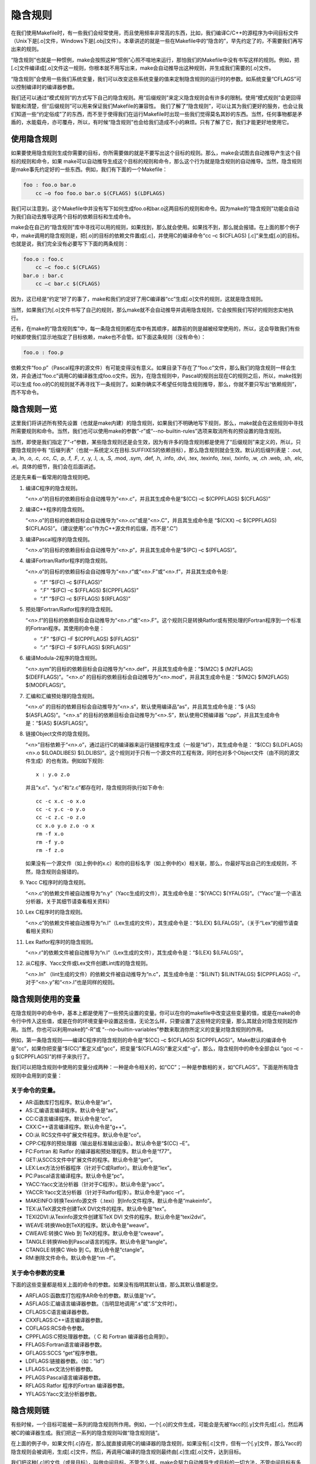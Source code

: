 隐含规则
========

在我们使用Makefile时，有一些我们会经常使用，而且使用频率非常高的东西，比如，我们编译C/C++的源程序为中间目标文件（Unix下是[.o]文件，Windows下是[.obj]文件）。本章讲述的就是一些在Makefile中的“隐含的”，早先约定了的，不需要我们再写出来的规则。

“隐含规则”也就是一种惯例，make会按照这种“惯例”心照不喧地来运行，那怕我们的Makefile中没有书写这样的规则。例如，把[.c]文件编译成[.o]文件这一规则，你根本就不用写出来，make会自动推导出这种规则，并生成我们需要的[.o]文件。

“隐含规则”会使用一些我们系统变量，我们可以改变这些系统变量的值来定制隐含规则的运行时的参数。如系统变量“CFLAGS”可以控制编译时的编译器参数。

我们还可以通过“模式规则”的方式写下自己的隐含规则。用“后缀规则”来定义隐含规则会有许多的限制。使用“模式规则”会更回得智能和清楚，但“后缀规则”可以用来保证我们Makefile的兼容性。
我们了解了“隐含规则”，可以让其为我们更好的服务，也会让我们知道一些“约定俗成”了的东西，而不至于使得我们在运行Makefile时出现一些我们觉得莫名其妙的东西。当然，任何事物都是矛盾的，水能载舟，亦可覆舟，所以，有时候“隐含规则”也会给我们造成不小的麻烦。只有了解了它，我们才能更好地使用它。

使用隐含规则
------------

如果要使用隐含规则生成你需要的目标，你所需要做的就是不要写出这个目标的规则。那么，make会试图去自动推导产生这个目标的规则和命令，如果 make可以自动推导生成这个目标的规则和命令，那么这个行为就是隐含规则的自动推导。当然，隐含规则是make事先约定好的一些东西。例如，我们有下面的一个Makefile：

.. code-block:: makefile

    foo : foo.o bar.o
        cc –o foo foo.o bar.o $(CFLAGS) $(LDFLAGS)

我们可以注意到，这个Makefile中并没有写下如何生成foo.o和bar.o这两目标的规则和命令。因为make的“隐含规则”功能会自动为我们自动去推导这两个目标的依赖目标和生成命令。

make会在自己的“隐含规则”库中寻找可以用的规则，如果找到，那么就会使用。如果找不到，那么就会报错。在上面的那个例子中，make调用的隐含规则是，把[.o]的目标的依赖文件置成[.c]，并使用C的编译命令“cc –c $(CFLAGS) [.c]”来生成[.o]的目标。也就是说，我们完全没有必要写下下面的两条规则：

.. code-block:: makefile

    foo.o : foo.c
        cc –c foo.c $(CFLAGS)
    bar.o : bar.c
        cc –c bar.c $(CFLAGS)

因为，这已经是“约定”好了的事了，make和我们约定好了用C编译器“cc”生成[.o]文件的规则，这就是隐含规则。

当然，如果我们为[.o]文件书写了自己的规则，那么make就不会自动推导并调用隐含规则，它会按照我们写好的规则忠实地执行。

还有，在make的“隐含规则库”中，每一条隐含规则都在库中有其顺序，越靠前的则是越被经常使用的，所以，这会导致我们有些时候即使我们显示地指定了目标依赖，make也不会管。如下面这条规则（没有命令）：

.. code-block:: makefile

    foo.o : foo.p

依赖文件“foo.p”（Pascal程序的源文件）有可能变得没有意义。如果目录下存在了“foo.c”文件，那么我们的隐含规则一样会生效，并会通过“foo.c”调用C的编译器生成foo.o文件。因为，在隐含规则中，Pascal的规则出现在C的规则之后，所以，make找到可以生成 foo.o的C的规则就不再寻找下一条规则了。如果你确实不希望任何隐含规则推导，那么，你就不要只写出“依赖规则”，而不写命令。

隐含规则一览
------------

这里我们将讲述所有预先设置（也就是make内建）的隐含规则，如果我们不明确地写下规则，那么，make就会在这些规则中寻找所需要规则和命令。当然，我们也可以使用make的参数“-r”或“--no-builtin-rules”选项来取消所有的预设置的隐含规则。

当然，即使是我们指定了“-r”参数，某些隐含规则还是会生效，因为有许多的隐含规则都是使用了“后缀规则”来定义的，所以，只要隐含规则中有 “后缀列表”（也就一系统定义在目标.SUFFIXES的依赖目标），那么隐含规则就会生效。默认的后缀列表是：.out, .a, .ln, .o,  .c, .cc, .C, .p, .f, .F, .r, .y, .l, .s, .S, .mod, .sym, .def, .h, .info,  .dvi, .tex, .texinfo, .texi, .txinfo, .w, .ch .web, .sh, .elc, .el。具体的细节，我们会在后面讲述。

还是先来看一看常用的隐含规则吧。

#. 编译C程序的隐含规则。

   “<n>.o”的目标的依赖目标会自动推导为“<n>.c”，并且其生成命令是“$(CC) –c $(CPPFLAGS) $(CFLAGS)”

#. 编译C++程序的隐含规则。

   “<n>.o”的目标的依赖目标会自动推导为“<n>.cc”或是“<n>.C”，并且其生成命令是 “$(CXX) –c $(CPPFLAGS) $(CFLAGS)”。（建议使用“.cc”作为C++源文件的后缀，而不是“.C”）

#. 编译Pascal程序的隐含规则。

   “<n>.o”的目标的依赖目标会自动推导为“<n>.p”，并且其生成命令是“$(PC) –c  $(PFLAGS)”。

#. 编译Fortran/Ratfor程序的隐含规则。

   “<n>.o”的目标的依赖目标会自动推导为“<n>.r”或“<n>.F”或“<n>.f”，并且其生成命令是:

   - “.f”  “$(FC) –c  $(FFLAGS)”
   - “.F”  “$(FC) –c  $(FFLAGS) $(CPPFLAGS)”
   - “.f”  “$(FC) –c  $(FFLAGS) $(RFLAGS)”

#. 预处理Fortran/Ratfor程序的隐含规则。

   “<n>.f”的目标的依赖目标会自动推导为“<n>.r”或“<n>.F”。这个规则只是转换Ratfor或有预处理的Fortran程序到一个标准的Fortran程序。其使用的命令是：

   - “.F”  “$(FC) –F $(CPPFLAGS) $(FFLAGS)”
   - “.r”  “$(FC) –F $(FFLAGS) $(RFLAGS)”

#. 编译Modula-2程序的隐含规则。

   “<n>.sym”的目标的依赖目标会自动推导为“<n>.def”，并且其生成命令是：“$(M2C) $ (M2FLAGS) $(DEFFLAGS)”。“<n>.o” 的目标的依赖目标会自动推导为“<n>.mod”，并且其生成命令是：“$(M2C) $(M2FLAGS) $(MODFLAGS)”。

#. 汇编和汇编预处理的隐含规则。

   “<n>.o” 的目标的依赖目标会自动推导为“<n>.s”，默认使用编译品“as”，并且其生成命令是：“$ (AS) $(ASFLAGS)”。“<n>.s” 的目标的依赖目标会自动推导为“<n>.S”，默认使用C预编译器 “cpp”，并且其生成命令是：“$(AS) $(ASFLAGS)”。

#. 链接Object文件的隐含规则。

   “<n>”目标依赖于“<n>.o”，通过运行C的编译器来运行链接程序生成（一般是“ld”），其生成命令是： “$(CC) $(LDFLAGS) <n>.o $(LOADLIBES) $(LDLIBS)”。这个规则对于只有一个源文件的工程有效，同时也对多个Object文件（由不同的源文件生成）的也有效。例如如下规则::

        x : y.o z.o

   并且“x.c”、“y.c”和“z.c”都存在时，隐含规则将执行如下命令::

    cc -c x.c -o x.o
    cc -c y.c -o y.o
    cc -c z.c -o z.o
    cc x.o y.o z.o -o x
    rm -f x.o
    rm -f y.o
    rm -f z.o

   如果没有一个源文件（如上例中的x.c）和你的目标名字（如上例中的x）相关联，那么，你最好写出自己的生成规则，不然，隐含规则会报错的。

#. Yacc C程序时的隐含规则。

   “<n>.c”的依赖文件被自动推导为“n.y”（Yacc生成的文件），其生成命令是：“$(YACC) $(YFALGS)”。（“Yacc”是一个语法分析器，关于其细节请查看相关资料）

#. Lex C程序时的隐含规则。

   “<n>.c”的依赖文件被自动推导为“n.l”（Lex生成的文件），其生成命令是：“$(LEX) $(LFALGS)”。（关于“Lex”的细节请查看相关资料）

#. Lex Ratfor程序时的隐含规则。

   “<n>.r”的依赖文件被自动推导为“n.l”（Lex生成的文件），其生成命令是：“$(LEX) $(LFALGS)”。

#. 从C程序、Yacc文件或Lex文件创建Lint库的隐含规则。

   “<n>.ln” （lint生成的文件）的依赖文件被自动推导为“n.c”，其生成命令是：“$(LINT) $(LINTFALGS) $(CPPFLAGS) -i”。对于“<n>.y”和“<n>.l”也是同样的规则。

隐含规则使用的变量
------------------

在隐含规则中的命令中，基本上都是使用了一些预先设置的变量。你可以在你的makefile中改变这些变量的值，或是在make的命令行中传入这些值，或是在你的环境变量中设置这些值，无论怎么样，只要设置了这些特定的变量，那么其就会对隐含规则起作用。当然，你也可以利用make的“-R”或 “--no–builtin-variables”参数来取消你所定义的变量对隐含规则的作用。

例如，第一条隐含规则——编译C程序的隐含规则的命令是“$(CC) –c $(CFLAGS) $(CPPFLAGS)”。Make默认的编译命令是“cc”，如果你把变量“$(CC)”重定义成“gcc”，把变量“$(CFLAGS)”重定义成“-g”，那么，隐含规则中的命令全部会以 “gcc –c -g $(CPPFLAGS)”的样子来执行了。

我们可以把隐含规则中使用的变量分成两种：一种是命令相关的，如“CC”；一种是参数相的关，如“CFLAGS”。下面是所有隐含规则中会用到的变量：

关于命令的变量。
~~~~~~~~~~~~~~~~

- AR:函数库打包程序。默认命令是“ar”。 
- AS:汇编语言编译程序。默认命令是“as”。
- CC:C语言编译程序。默认命令是“cc”。
- CXX:C++语言编译程序。默认命令是“g++”。
- CO:从 RCS文件中扩展文件程序。默认命令是“co”。
- CPP:C程序的预处理器（输出是标准输出设备）。默认命令是“$(CC) –E”。
- FC:Fortran 和 Ratfor 的编译器和预处理程序。默认命令是“f77”。
- GET:从SCCS文件中扩展文件的程序。默认命令是“get”。 
- LEX:Lex方法分析器程序（针对于C或Ratfor）。默认命令是“lex”。
- PC:Pascal语言编译程序。默认命令是“pc”。
- YACC:Yacc文法分析器（针对于C程序）。默认命令是“yacc”。
- YACCR:Yacc文法分析器（针对于Ratfor程序）。默认命令是“yacc –r”。
- MAKEINFO:转换Texinfo源文件（.texi）到Info文件程序。默认命令是“makeinfo”。
- TEX:从TeX源文件创建TeX DVI文件的程序。默认命令是“tex”。
- TEXI2DVI:从Texinfo源文件创建军TeX DVI 文件的程序。默认命令是“texi2dvi”。
- WEAVE:转换Web到TeX的程序。默认命令是“weave”。
- CWEAVE:转换C Web 到 TeX的程序。默认命令是“cweave”。
- TANGLE:转换Web到Pascal语言的程序。默认命令是“tangle”。
- CTANGLE:转换C Web 到 C。默认命令是“ctangle”。
- RM:删除文件命令。默认命令是“rm –f”。

关于命令参数的变量
~~~~~~~~~~~~~~~~~~

下面的这些变量都是相关上面的命令的参数。如果没有指明其默认值，那么其默认值都是空。

- ARFLAGS:函数库打包程序AR命令的参数。默认值是“rv”。
- ASFLAGS:汇编语言编译器参数。（当明显地调用“.s”或“.S”文件时）。 
- CFLAGS:C语言编译器参数。
- CXXFLAGS:C++语言编译器参数。
- COFLAGS:RCS命令参数。 
- CPPFLAGS:C预处理器参数。（ C 和 Fortran 编译器也会用到）。
- FFLAGS:Fortran语言编译器参数。
- GFLAGS:SCCS “get”程序参数。
- LDFLAGS:链接器参数。（如：“ld”）
- LFLAGS:Lex文法分析器参数。
- PFLAGS:Pascal语言编译器参数。
- RFLAGS:Ratfor 程序的Fortran 编译器参数。
- YFLAGS:Yacc文法分析器参数。 

隐含规则链
----------

有些时候，一个目标可能被一系列的隐含规则所作用。例如，一个[.o]的文件生成，可能会是先被Yacc的[.y]文件先成[.c]，然后再被C的编译器生成。我们把这一系列的隐含规则叫做“隐含规则链”。

在上面的例子中，如果文件[.c]存在，那么就直接调用C的编译器的隐含规则，如果没有[.c]文件，但有一个[.y]文件，那么Yacc的隐含规则会被调用，生成[.c]文件，然后，再调用C编译的隐含规则最终由[.c]生成[.o]文件，达到目标。

我们把这种[.c]的文件（或是目标），叫做中间目标。不管怎么样，make会努力自动推导生成目标的一切方法，不管中间目标有多少，其都会执着地把所有的隐含规则和你书写的规则全部合起来分析，努力达到目标，所以，有些时候，可能会让你觉得奇怪，怎么我的目标会这样生成？怎么我的 makefile发疯了？

在默认情况下，对于中间目标，它和一般的目标有两个地方所不同：第一个不同是除非中间的目标不存在，才会引发中间规则。第二个不同的是，只要目标成功产生，那么，产生最终目标过程中，所产生的中间目标文件会被以“rm -f”删除。

通常，一个被makefile指定成目标或是依赖目标的文件不能被当作中介。然而，你可以明显地说明一个文件或是目标是中介目标，你可以使用伪目标“.INTERMEDIATE”来强制声明。（如：.INTERMEDIATE ： mid ）

你也可以阻止make自动删除中间目标，要做到这一点，你可以使用伪目标“.SECONDARY”来强制声明（如：.SECONDARY :  sec）。你还可以把你的目标，以模式的方式来指定（如：%.o）成伪目标“.PRECIOUS”的依赖目标，以保存被隐含规则所生成的中间文件。

在“隐含规则链”中，禁止同一个目标出现两次或两次以上，这样一来，就可防止在make自动推导时出现无限递归的情况。

Make会优化一些特殊的隐含规则，而不生成中间文件。如，从文件“foo.c”生成目标程序“foo”，按道理，make会编译生成中间文件 “foo.o”，然后链接成“foo”，但在实际情况下，这一动作可以被一条“cc”的命令完成（cc –o foo foo.c），于是优化过的规则就不会生成中间文件。

定义模式规则
------------

你可以使用模式规则来定义一个隐含规则。一个模式规则就好像一个一般的规则，只是在规则中，目标的定义需要有“%”字符。“%“的意思是表示一个或多个任意字符。在依赖目标中同样可以使用“%”，只是依赖目标中的“%“的取值，取决于其目标。

有一点需要注意的是，“%“的展开发生在变量和函数的展开之后，变量和函数的展开发生在make载入Makefile时，而模式规则中的“%“则发生在运行时。

模式规则介绍
~~~~~~~~~~~~

模式规则中，至少在规则的目标定义中要包含“%“，否则，就是一般的规则。目标中的“%“定义表示对文件名的匹配，“%“表示长度任意的非空字符串。例如：“%.c“表示以“.c“结尾的文件名（文件名的长度至少为3），而“s.%.c“则表示以“s.“开头，“.c“结尾的文件名（文件名的长度至少为5）。

如果“%“定义在目标中，那么，目标中的“%“的值决定了依赖目标中的“%“的值，也就是说，目标中的模式的“%“决定了依赖目标中“%“的样子。例如有一个模式规则如下：

.. code-block:: makefile

    %.o : %.c ; <command ......>;

其含义是，指出了怎么从所有的[.c]文件生成相应的[.o]文件的规则。如果要生成的目标是“a.o b.o“，那么“%c“就是“a.c b.c“。

一旦依赖目标中的“%“模式被确定，那么，make会被要求去匹配当前目录下所有的文件名，一旦找到，make就会规则下的命令，所以，在模式规则中，目标可能会是多个的，如果有模式匹配出多个目标，make就会产生所有的模式目标，此时，make关心的是依赖的文件名和生成目标的命令这两件事。

模式规则示例
~~~~~~~~~~~~

下面这个例子表示了,把所有的[.c]文件都编译成[.o]文件.

.. code-block:: makefile

    %.o : %.c
        $(CC) -c $(CFLAGS) $(CPPFLAGS) $< -o $@

其中，“$@“表示所有的目标的挨个值，“$<“表示了所有依赖目标的挨个值。这些奇怪的变量我们叫“自动化变量“，后面会详细讲述。

下面的这个例子中有两个目标是模式的：

.. code-block:: makefile

    %.tab.c %.tab.h: %.y
        bison -d $<

这条规则告诉make把所有的[.y]文件都以“bison -d <n>.y“执行，然后生成“<n>. tab.c“和“<n>.tab.h“文件。（其中，“<n>“表示一个任意字符串）。如果我们的执行程序“foo“依赖于文件“parse.tab.o“和“scan.o“，并且文件“scan.o“依赖于文件“parse.tab.h“，如果“parse.y“文件被更新了，那么根据上述的规则，“bison -d parse.y“就会被执行一次，于是，“parse.tab.o“和“scan.o“的依赖文件就齐了。（假设，“parse.tab.o“由“parse.tab.c“生成，和“scan.o“由“scan.c“生成，而“foo“由 “parse.tab.o“和“scan.o“链接生成，而且foo和其[.o]文件的依赖关系也写好，那么，所有的目标都会得到满足）

自动化变量
~~~~~~~~~~

在上述的模式规则中，目标和依赖文件都是一系例的文件，那么我们如何书写一个命令来完成从不同的依赖文件生成相应的目标？因为在每一次的对模式规则的解析时，都会是不同的目标和依赖文件。

自动化变量就是完成这个功能的。在前面，我们已经对自动化变量有所提涉，相信你看到这里已对它有一个感性认识了。所谓自动化变量，就是这种变量会把模式中所定义的一系列的文件自动地挨个取出，直至所有的符合模式的文件都取完了。这种自动化变量只应出现在规则的命令中。

下面是所有的自动化变量及其说明：

- $@: 表示规则中的目标文件集。在模式规则中，如果有多个目标，那么，“$@“就是匹配于目标中模式定义的集合。
- $%: 仅当目标是函数库文件中，表示规则中的目标成员名。例如，如果一个目标是“foo.a(bar.o)“，那么，“$%“就是 “bar.o“，“$@“就是“foo.a“。如果目标不是函数库文件（Unix下是[.a]，Windows下是[.lib]），那么，其值为空。
- $<: 依赖目标中的第一个目标名字。如果依赖目标是以模式（即“%“）定义的，那么“$<“将是符合模式的一系列的文件集。注意，其是一个一个取出来的。 
- $?: 所有比目标新的依赖目标的集合。以空格分隔。
- $^:所有的依赖目标的集合。以空格分隔。如果在依赖目标中有多个重复的，那个这个变量会去除重复的依赖目标，只保留一份。
- $+:这个变量很像“$^“，也是所有依赖目标的集合。只是它不去除重复的依赖目标。
- $*: 这个变量表示目标模式中“%“及其之前的部分。如果目标是“dir/a.foo.b“，并且目标的模式是“a.%.b“，那么，“$*“的值就是“dir/a.foo“。这个变量对于构造有关联的文件名是比较有较。如果目标中没有模式的定义，那么“$*“也就不能被推导出，但是，如果目标文件的后缀是make所识别的，那么“$*“就是除了后缀的那一部分。例如：如果目标是“foo.c“，因为“.c“是make所能识别的后缀名，所以，“ $*“的值就是“foo“。这个特性是GNU make的，很有可能不兼容于其它版本的make，所以，你应该尽量避免使用“$*“，除非是在隐含规则或是静态模式中。如果目标中的后缀是make所不能识别的，那么“$*“就是空值。

当你希望只对更新过的依赖文件进行操作时，“$?“在显式规则中很有用，例如，假设有一个函数库文件叫“lib“，其由其它几个object文件更新。那么把object文件打包的比较有效率的Makefile规则是：

.. code-block:: makefile

    lib : foo.o bar.o lose.o win.o
        ar r lib $?

在上述所列出来的自动量变量中。四个变量（$@、$<、$%、$*）在扩展时只会有一个文件，而另三个的值是一个文件列表。这七个自动化变量还可以取得文件的目录名或是在当前目录下的符合模式的文件名，只需要搭配上“D“或“F“字样。这是GNU make中老版本的特性，在新版本中，我们使用函数“dir“或“notdir“就可以做到了。“D“的含义就是Directory，就是目录，“F“的含义就是File，就是文件。

下面是对于上面的七个变量分别加上“D“或是“F“的含义：

``$(@D)``
    表示“$@“的目录部分（不以斜杠作为结尾），如果“$@“值是“dir/foo.o“，那么“$(@D)“就是“dir“，而如果“$@“中没有包含斜杠的话，其值就是“.“（当前目录）。

``$(@F)``
    表示“$@“的文件部分，如果“$@“值是“dir/foo.o“，那么“$(@F)“就是“foo.o“，“$(@F)“相当于函数“$(notdir $@)“。

``$(*D)``, ``$(*F)``
    和上面所述的同理，也是取文件的目录部分和文件部分。对于上面的那个例子，\ ``$(*D)``\ 返回“dir“，而\ ``$(*F)``\ 返回“foo“

``$(%D)``, ``$(%F)``
分别表示了函数包文件成员的目录部分和文件部分。这对于形同“archive(member)“形式的目标中的“member“中包含了不同的目录很有用。

``$(<D)``, ``$(<F)``
    分别表示依赖文件的目录部分和文件部分。

``$(^D)``, ``$(^F)``
    分别表示所有依赖文件的目录部分和文件部分。（无相同的）

``$(+D)``, ``$(+F)``
    分别表示所有依赖文件的目录部分和文件部分。（可以有相同的）

``$(?D)``, ``$(?F)``
    分别表示被更新的依赖文件的目录部分和文件部分。

最后想提醒一下的是，对于“$<“，为了避免产生不必要的麻烦，我们最好给$后面的那个特定字符都加上圆括号，比如，“$(<)“就要比“$<“要好一些。

还得要注意的是，这些变量只使用在规则的命令中，而且一般都是“显式规则“和“静态模式规则“（参见前面“书写规则“一章）。其在隐含规则中并没有意义。

模式的匹配
~~~~~~~~~~

一般来说，一个目标的模式有一个有前缀或是后缀的“%“，或是没有前后缀，直接就是一个“%“。因为“%“代表一个或多个字符，所以在定义好了的模式中，我们把“%“所匹配的内容叫做“茎“，例如“%.c“所匹配的文件“test.c“中“test“就是“茎“。因为在目标和依赖目标中同时有“% “时，依赖目标的“茎“会传给目标，当做目标中的“茎“。

当一个模式匹配包含有斜杠（实际也不经常包含）的文件时，那么在进行模式匹配时，目录部分会首先被移开，然后进行匹配，成功后，再把目录加回去。在进行“茎“的传递时，我们需要知道这个步骤。例如有一个模式“e%t“，文件“src/eat“匹配于该模式，于是“src/a“就是其“茎“，如果这个模式定义在依赖目标中，而被依赖于这个模式的目标中又有个模式“c%r“，那么，目标就是“src/car“。（“茎“被传递）


重载内建隐含规则
~~~~~~~~~~~~~~~~

你可以重载内建的隐含规则（或是定义一个全新的），例如你可以重新构造和内建隐含规则不同的命令，如：

.. code-block:: makefile

    %.o : %.c
        $(CC) -c $(CPPFLAGS) $(CFLAGS) -D$(date)

你可以取消内建的隐含规则，只要不在后面写命令就行。如：

.. code-block:: makefile
    
    %.o : %.s

同样，你也可以重新定义一个全新的隐含规则，其在隐含规则中的位置取决于你在哪里写下这个规则。朝前的位置就靠前。

老式风格的“后缀规则“
--------------------

后缀规则是一个比较老式的定义隐含规则的方法。后缀规则会被模式规则逐步地取代。因为模式规则更强更清晰。为了和老版本的Makefile兼容，GNU make同样兼容于这些东西。后缀规则有两种方式：“双后缀“和“单后缀“。

双后缀规则定义了一对后缀：目标文件的后缀和依赖目标（源文件）的后缀。如“.c.o“相当于“%o : %c“。单后缀规则只定义一个后缀，也就是源文件的后缀。如“.c“相当于“% : %.c“。

后缀规则中所定义的后缀应该是make所认识的，如果一个后缀是make所认识的，那么这个规则就是单后缀规则，而如果两个连在一起的后缀都被 make所认识，那就是双后缀规则。例如：“.c“和“.o“都是make所知道。因而，如果你定义了一个规则是“.c.o“那么其就是双后缀规则，意义就是“.c“是源文件的后缀，“.o“是目标文件的后缀。如下示例：

.. code-block:: makefile

    .c.o:
        $(CC) -c $(CFLAGS) $(CPPFLAGS) -o $@ $<

后缀规则不允许任何的依赖文件，如果有依赖文件的话，那就不是后缀规则，那些后缀统统被认为是文件名，如：

.. code-block:: makefile

    .c.o: foo.h
        $(CC) -c $(CFLAGS) $(CPPFLAGS) -o $@ $<

这个例子，就是说，文件“.c.o“依赖于文件“foo.h“，而不是我们想要的这样：

.. code-block:: makefile

    %.o: %.c foo.h
        $(CC) -c $(CFLAGS) $(CPPFLAGS) -o $@ $<

后缀规则中，如果没有命令，那是毫无意义的。因为他也不会移去内建的隐含规则。

而要让make知道一些特定的后缀，我们可以使用伪目标“.SUFFIXES“来定义或是删除，如：

.. code-block:: makefile

    .SUFFIXES: .hack .win

把后缀.hack和.win加入后缀列表中的末尾。

.. code-block:: makefile

    .SUFFIXES:              # 删除默认的后缀
    .SUFFIXES: .c .o .h   # 定义自己的后缀

先清楚默认后缀，后定义自己的后缀列表。

make的参数“-r“或“-no-builtin-rules“也会使用得默认的后缀列表为空。而变量“SUFFIXE“被用来定义默认的后缀列表，你可以用“.SUFFIXES“来改变后缀列表，但请不要改变变量“SUFFIXE“的值。

隐含规则搜索算法
----------------

比如我们有一个目标叫 T。下面是搜索目标T的规则的算法。请注意，在下面，我们没有提到后缀规则，原因是，所有的后缀规则在Makefile被载入内存时，会被转换成模式规则。如果目标是“archive(member)“的函数库文件模式，那么这个算法会被运行两次，第一次是找目标T，如果没有找到的话，那么进入第二次，第二次会把“member”当作T来搜索。

#. 把T的目录部分分离出来。叫D，而剩余部分叫N。（如：如果T是“src/foo.o“，那么，D就是“src/“，N就是“foo.o“）
#. 创建所有匹配于T或是N的模式规则列表。
#. 如果在模式规则列表中有匹配所有文件的模式，如“%“，那么从列表中移除其它的模式。
#. 移除列表中没有命令的规则。
#. 对于第一个在列表中的模式规则：

   #. 推导其“茎“S，S应该是T或是N匹配于模式中“%“非空的部分。
   #. 计算依赖文件。把依赖文件中的“%“都替换成“茎“S。如果目标模式中没有包含斜框字符，而把D加在第一个依赖文件的开头。
   #. 测试是否所有的依赖文件都存在或是理当存在。（如果有一个文件被定义成另外一个规则的目标文件，或者是一个显式规则的依赖文件，那么这个文件就叫“理当存在“）
   #. 如果所有的依赖文件存在或是理当存在，或是就没有依赖文件。那么这条规则将被采用，退出该算法。

#. 如果经过第5步，没有模式规则被找到，那么就做更进一步的搜索。对于存在于列表中的第一个模式规则：
   
   #. 如果规则是终止规则，那就忽略它，继续下一条模式规则。
   #. 计算依赖文件。（同第5步）
   #. 测试所有的依赖文件是否存在或是理当存在。
   #. 对于不存在的依赖文件，递归调用这个算法查找他是否可以被隐含规则找到。
   #. 如果所有的依赖文件存在或是理当存在，或是就根本没有依赖文件。那么这条规则被采用，退出该算法。

#. 如果没有隐含规则可以使用，查看“.DEFAULT“规则，如果有，采用，把“.DEFAULT“的命令给T使用。

一旦规则被找到，就会执行其相当的命令，而此时，我们的自动化变量的值才会生成。
